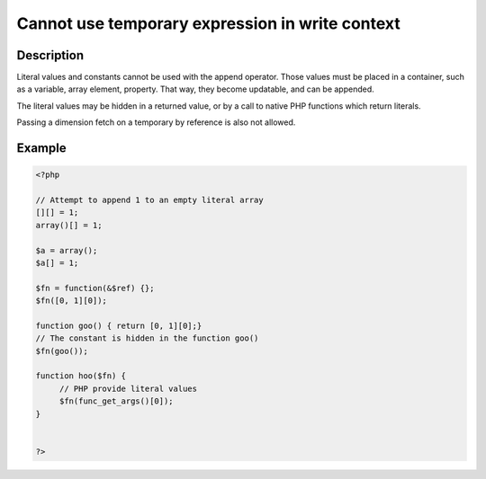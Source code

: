 Cannot use temporary expression in write context
------------------------------------------------
 
Description
___________
 
Literal values and constants cannot be used with the append operator. Those values must be placed in a container, such as a variable, array element, property. That way, they become updatable, and can be appended.

The literal values may be hidden in a returned value, or by a call to native PHP functions which return literals.

Passing a dimension fetch on a temporary by reference is also not allowed. 

Example
_______

.. code-block:: php

   <?php
   
   // Attempt to append 1 to an empty literal array
   [][] = 1;
   array()[] = 1;
   
   $a = array();
   $a[] = 1;
   
   $fn = function(&$ref) {};
   $fn([0, 1][0]);
   
   function goo() { return [0, 1][0];}
   // The constant is hidden in the function goo()
   $fn(goo());
   
   function hoo($fn) {
   	// PHP provide literal values
   	$fn(func_get_args()[0]);
   }
   
   
   ?>
